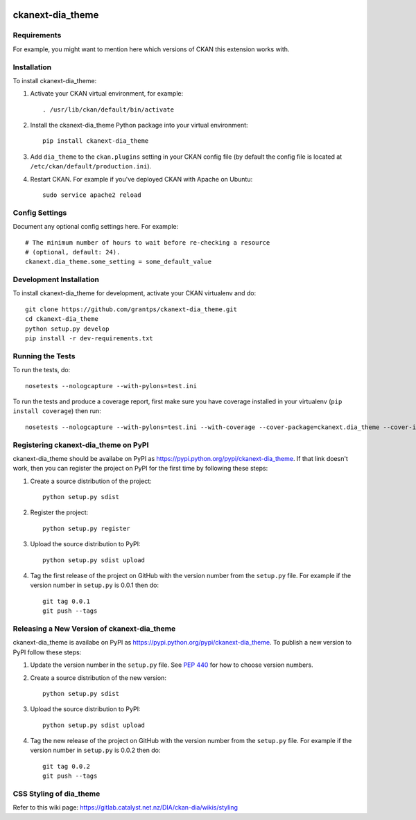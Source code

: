 .. You should enable this project on travis-ci.org and coveralls.io to make
   these badges work. The necessary Travis and Coverage config files have been
   generated for you.

.. image:: https://travis-ci.org/grantps/ckanext-dia_theme.svg?branch=master
    :target: https://travis-ci.org/grantps/ckanext-dia_theme

.. image:: https://coveralls.io/repos/grantps/ckanext-dia_theme/badge.svg
  :target: https://coveralls.io/r/grantps/ckanext-dia_theme

.. image:: https://pypip.in/download/ckanext-dia_theme/badge.svg
    :target: https://pypi.python.org/pypi//ckanext-dia_theme/
    :alt: Downloads

.. image:: https://pypip.in/version/ckanext-dia_theme/badge.svg
    :target: https://pypi.python.org/pypi/ckanext-dia_theme/
    :alt: Latest Version

.. image:: https://pypip.in/py_versions/ckanext-dia_theme/badge.svg
    :target: https://pypi.python.org/pypi/ckanext-dia_theme/
    :alt: Supported Python versions

.. image:: https://pypip.in/status/ckanext-dia_theme/badge.svg
    :target: https://pypi.python.org/pypi/ckanext-dia_theme/
    :alt: Development Status

.. image:: https://pypip.in/license/ckanext-dia_theme/badge.svg
    :target: https://pypi.python.org/pypi/ckanext-dia_theme/
    :alt: License

=============
ckanext-dia_theme
=============

.. Put a description of your extension here:
   What does it do? What features does it have?
   Consider including some screenshots or embedding a video!


------------
Requirements
------------

For example, you might want to mention here which versions of CKAN this
extension works with.


------------
Installation
------------

.. Add any additional install steps to the list below.
   For example installing any non-Python dependencies or adding any required
   config settings.

To install ckanext-dia_theme:

1. Activate your CKAN virtual environment, for example::

     . /usr/lib/ckan/default/bin/activate

2. Install the ckanext-dia_theme Python package into your virtual environment::

     pip install ckanext-dia_theme

3. Add ``dia_theme`` to the ``ckan.plugins`` setting in your CKAN
   config file (by default the config file is located at
   ``/etc/ckan/default/production.ini``).

4. Restart CKAN. For example if you've deployed CKAN with Apache on Ubuntu::

     sudo service apache2 reload


---------------
Config Settings
---------------

Document any optional config settings here. For example::

    # The minimum number of hours to wait before re-checking a resource
    # (optional, default: 24).
    ckanext.dia_theme.some_setting = some_default_value


------------------------
Development Installation
------------------------

To install ckanext-dia_theme for development, activate your CKAN virtualenv and
do::

    git clone https://github.com/grantps/ckanext-dia_theme.git
    cd ckanext-dia_theme
    python setup.py develop
    pip install -r dev-requirements.txt


-----------------
Running the Tests
-----------------

To run the tests, do::

    nosetests --nologcapture --with-pylons=test.ini

To run the tests and produce a coverage report, first make sure you have
coverage installed in your virtualenv (``pip install coverage``) then run::

    nosetests --nologcapture --with-pylons=test.ini --with-coverage --cover-package=ckanext.dia_theme --cover-inclusive --cover-erase --cover-tests


---------------------------------
Registering ckanext-dia_theme on PyPI
---------------------------------

ckanext-dia_theme should be availabe on PyPI as
https://pypi.python.org/pypi/ckanext-dia_theme. If that link doesn't work, then
you can register the project on PyPI for the first time by following these
steps:

1. Create a source distribution of the project::

     python setup.py sdist

2. Register the project::

     python setup.py register

3. Upload the source distribution to PyPI::

     python setup.py sdist upload

4. Tag the first release of the project on GitHub with the version number from
   the ``setup.py`` file. For example if the version number in ``setup.py`` is
   0.0.1 then do::

       git tag 0.0.1
       git push --tags


----------------------------------------
Releasing a New Version of ckanext-dia_theme
----------------------------------------

ckanext-dia_theme is availabe on PyPI as https://pypi.python.org/pypi/ckanext-dia_theme.
To publish a new version to PyPI follow these steps:

1. Update the version number in the ``setup.py`` file.
   See `PEP 440 <http://legacy.python.org/dev/peps/pep-0440/#public-version-identifiers>`_
   for how to choose version numbers.

2. Create a source distribution of the new version::

     python setup.py sdist

3. Upload the source distribution to PyPI::

     python setup.py sdist upload

4. Tag the new release of the project on GitHub with the version number from
   the ``setup.py`` file. For example if the version number in ``setup.py`` is
   0.0.2 then do::

       git tag 0.0.2
       git push --tags

       
----------------------------------------
CSS Styling of dia_theme
----------------------------------------

Refer to this wiki page: https://gitlab.catalyst.net.nz/DIA/ckan-dia/wikis/styling